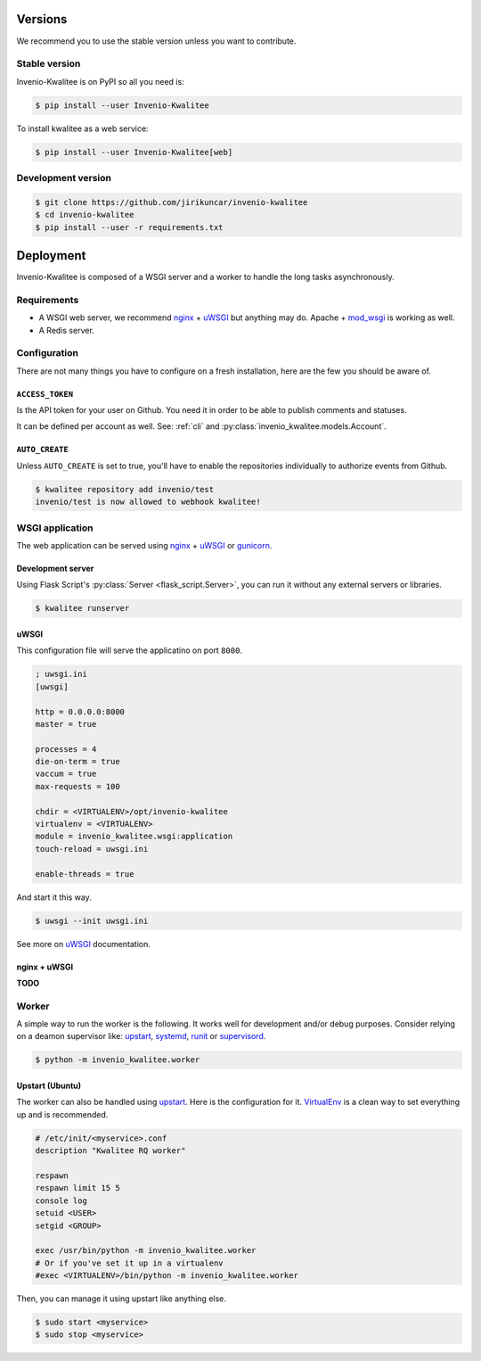 ..
    This file is part of Invenio-Kwalitee
    Copyright (C) 2014 CERN.

    Invenio-Kwalitee is free software; you can redistribute it and/or
    modify it under the terms of the GNU General Public License as
    published by the Free Software Foundation; either version 2 of the
    License, or (at your option) any later version.

    Invenio-Kwalitee is distributed in the hope that it will be useful, but
    WITHOUT ANY WARRANTY; without even the implied warranty of
    MERCHANTABILITY or FITNESS FOR A PARTICULAR PURPOSE.  See the GNU
    General Public License for more details.

    You should have received a copy of the GNU General Public License
    along with Invenio-Kwalitee; if not, write to the Free Software Foundation,
    Inc., 59 Temple Place, Suite 330, Boston, MA 02111-1307, USA.

    In applying this licence, CERN does not waive the privileges and immunities
    granted to it by virtue of its status as an Intergovernmental Organization
    or submit itself to any jurisdiction.


Versions
========

We recommend you to use the stable version unless you want to contribute.

Stable version
--------------

Invenio-Kwalitee is on PyPI so all you need is:

.. code-block:: console

    $ pip install --user Invenio-Kwalitee

To install kwalitee as a web service:

.. code-block:: console

    $ pip install --user Invenio-Kwalitee[web]


Development version
-------------------

.. code-block:: console

    $ git clone https://github.com/jirikuncar/invenio-kwalitee
    $ cd invenio-kwalitee
    $ pip install --user -r requirements.txt


Deployment
==========

Invenio-Kwalitee is composed of a WSGI server and a worker to handle the long
tasks asynchronously.

Requirements
------------

- A WSGI web server, we recommend nginx_ + uWSGI_ but anything may do. Apache +
  mod_wsgi_ is working as well.
- A Redis server.

Configuration
-------------

There are not many things you have to configure on a fresh installation, here
are the few you should be aware of.

``ACCESS_TOKEN``
^^^^^^^^^^^^^^^^

Is the API token for your user on Github. You need it in order to be able to
publish comments and statuses.

It can be defined per account as well. See:
:ref:`cli` and :py:class:`invenio_kwalitee.models.Account`.

``AUTO_CREATE``
^^^^^^^^^^^^^^^

Unless ``AUTO_CREATE`` is set to true, you'll have to enable the repositories
individually to authorize events from Github.

.. code-block:: console

    $ kwalitee repository add invenio/test
    invenio/test is now allowed to webhook kwalitee!


WSGI application
----------------

The web application can be served using nginx_ + uWSGI_ or gunicorn_.

Development server
^^^^^^^^^^^^^^^^^^

Using Flask Script's :py:class:`Server <flask_script.Server>`, you can run it
without any external servers or libraries.

.. code-block:: console

    $ kwalitee runserver

uWSGI
^^^^^

This configuration file will serve the applicatino on port ``8000``.

.. code-block:: ini

    ; uwsgi.ini
    [uwsgi]

    http = 0.0.0.0:8000
    master = true

    processes = 4
    die-on-term = true
    vaccum = true
    max-requests = 100

    chdir = <VIRTUALENV>/opt/invenio-kwalitee
    virtualenv = <VIRTUALENV>
    module = invenio_kwalitee.wsgi:application
    touch-reload = uwsgi.ini

    enable-threads = true

And start it this way.

.. code-block:: console

    $ uwsgi --init uwsgi.ini

See more on uWSGI_ documentation.

nginx + uWSGI
^^^^^^^^^^^^^

**TODO**


Worker
------

A simple way to run the worker is the following. It works well for development
and/or debug purposes. Consider relying on a deamon supervisor like: upstart_,
systemd_, runit_ or supervisord_.

.. code-block:: console

    $ python -m invenio_kwalitee.worker

Upstart (Ubuntu)
^^^^^^^^^^^^^^^^

The worker can also be handled using upstart_. Here is the configuration for it.
VirtualEnv_ is a clean way to set everything up and is recommended.

.. code-block:: aconf

    # /etc/init/<myservice>.conf
    description "Kwalitee RQ worker"

    respawn
    respawn limit 15 5
    console log
    setuid <USER>
    setgid <GROUP>

    exec /usr/bin/python -m invenio_kwalitee.worker
    # Or if you've set it up in a virtualenv
    #exec <VIRTUALENV>/bin/python -m invenio_kwalitee.worker

Then, you can manage it using upstart like anything else.

.. code-block:: console

    $ sudo start <myservice>
    $ sudo stop <myservice>


.. _nginx: http://www.nginx.org/
.. _gunicorn: http://gunicorn-docs.readthedocs.org/en/latest/deploy.html
.. _uWSGI: http://uwsgi-docs.readthedocs.org/en/latest/
.. _upstart: http://upstart.ubuntu.com/
.. _systemd: http://freedesktop.org/wiki/Software/systemd/
.. _runit: http://smarden.org/runit/
.. _supervisord: http://supervisord.org/
.. _VirtualEnv: http://virtualenv.readthedocs.org/en/latest/virtualenv.html
.. _mod_wsgi: http://modwsgi.readthedocs.org/en/latest/
